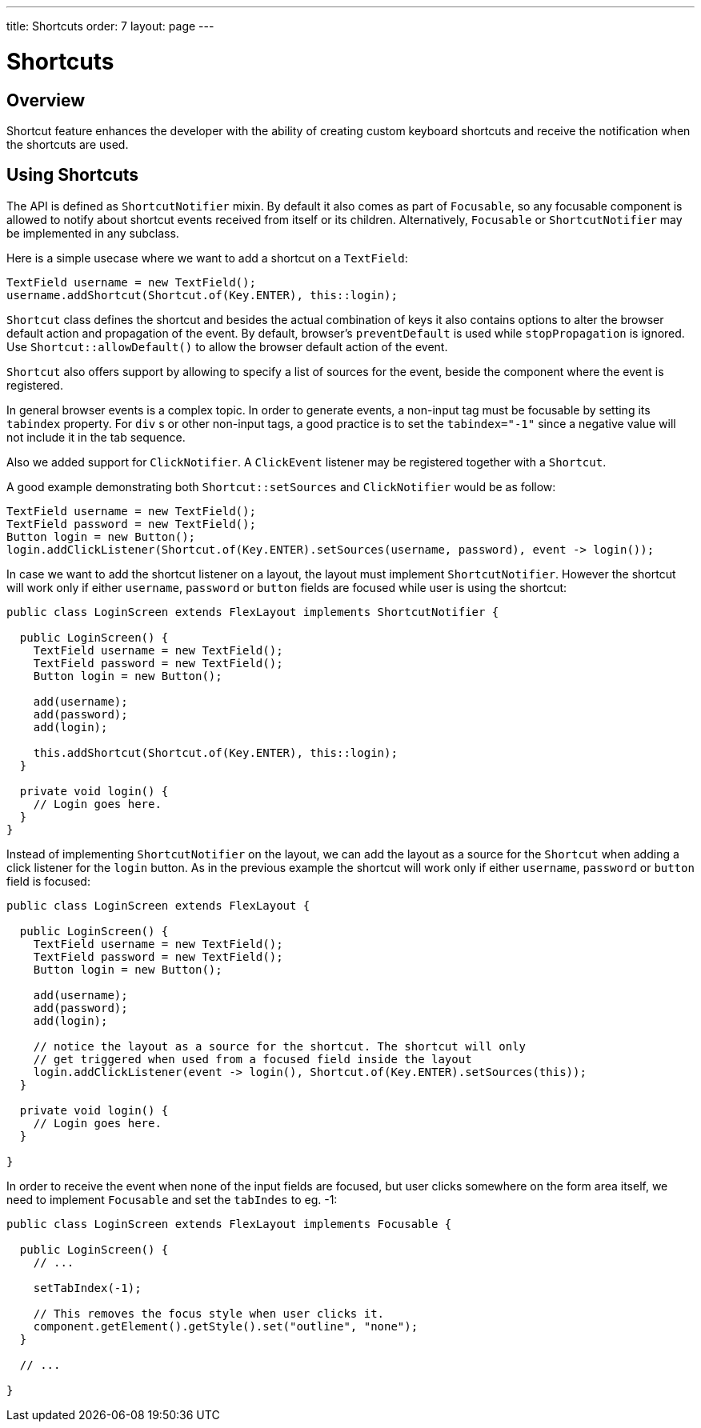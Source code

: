 ---
title: Shortcuts
order: 7
layout: page
---

= Shortcuts

== Overview

Shortcut feature enhances the developer with the ability of creating custom keyboard shortcuts and receive the notification when the shortcuts are used.

== Using Shortcuts

The API is defined as `ShortcutNotifier` mixin. By default it also comes as part of `Focusable`, so any focusable component is allowed to notify about shortcut events received from itself or its children. Alternatively, `Focusable` or `ShortcutNotifier` may be implemented in any subclass.

Here is a simple usecase where we want to add a shortcut on a `TextField`:

[source, java]
----
TextField username = new TextField();
username.addShortcut(Shortcut.of(Key.ENTER), this::login);
----

`Shortcut` class defines the shortcut and besides the actual combination of keys it also contains options to alter the browser default action and propagation of the event. By default, browser's `preventDefault` is used while `stopPropagation` is ignored. Use `Shortcut::allowDefault()` to allow the browser default action of the event.

`Shortcut` also offers support by allowing to specify a list of sources for the event, beside the component where the event is registered.

In general browser events is a complex topic. In order to generate events, a non-input tag must be focusable by setting its `tabindex` property. For `div` s or other non-input tags, a good practice is to set the `tabindex="-1"` since a negative value will not include it in the tab sequence.

Also we added support for `ClickNotifier`. A `ClickEvent` listener may be registered together with a `Shortcut`.

A good example demonstrating both `Shortcut::setSources` and `ClickNotifier` would be as follow:

[source, java]
----
TextField username = new TextField();
TextField password = new TextField();
Button login = new Button();
login.addClickListener(Shortcut.of(Key.ENTER).setSources(username, password), event -> login());
----

In case we want to add the shortcut listener on a layout, the layout must implement `ShortcutNotifier`. However the shortcut will work only if either `username`, `password` or `button` fields are focused while user is using the shortcut:

[source, java]
----
public class LoginScreen extends FlexLayout implements ShortcutNotifier {

  public LoginScreen() {
    TextField username = new TextField();
    TextField password = new TextField();
    Button login = new Button();

    add(username);
    add(password);
    add(login);

    this.addShortcut(Shortcut.of(Key.ENTER), this::login);
  }

  private void login() {
    // Login goes here.
  }
}
----

Instead of implementing `ShortcutNotifier` on the layout, we can add the layout as a source for the `Shortcut` when adding a click listener for the `login` button. As in the previous example the shortcut will work only if either `username`, `password` or `button` field is focused:

[source, java]
----
public class LoginScreen extends FlexLayout {

  public LoginScreen() {
    TextField username = new TextField();
    TextField password = new TextField();
    Button login = new Button();

    add(username);
    add(password);
    add(login);

    // notice the layout as a source for the shortcut. The shortcut will only
    // get triggered when used from a focused field inside the layout
    login.addClickListener(event -> login(), Shortcut.of(Key.ENTER).setSources(this));
  }

  private void login() {
    // Login goes here.
  }

}
----

In order to receive the event when none of the input fields are focused, but user clicks somewhere on the form area itself, we need to implement `Focusable` and set the `tabIndes` to eg. -1:

[source, java]
----
public class LoginScreen extends FlexLayout implements Focusable {

  public LoginScreen() {
    // ...

    setTabIndex(-1);

    // This removes the focus style when user clicks it.
    component.getElement().getStyle().set("outline", "none");
  }

  // ...

}
----
